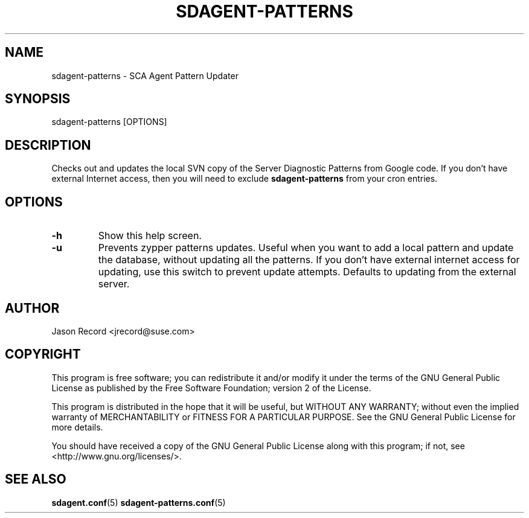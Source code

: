 .TH SDAGENT-PATTERNS 8 "20 Mar 2014" "sca-appliance-agent" "Supportconfig Analysis Manual"
.SH NAME
sdagent-patterns - SCA Agent Pattern Updater
.SH SYNOPSIS
sdagent-patterns [OPTIONS]
.SH DESCRIPTION
Checks out and updates the local SVN copy of the Server Diagnostic Patterns from Google code. If you don't have external Internet access, then you will need to exclude \fBsdagent-patterns\fR from your cron entries.
.SH OPTIONS
.TP
\fB\-h\fR
Show this help screen.
.TP
\fB\-u\fR
Prevents zypper patterns updates. Useful when you want to add a local pattern and update the database, without updating all the patterns. If you don't have external internet access for updating, use this switch to prevent update attempts. Defaults to updating from the external server.
.SH AUTHOR
Jason Record <jrecord@suse.com>
.SH COPYRIGHT
This program is free software; you can redistribute it and/or modify
it under the terms of the GNU General Public License as published by
the Free Software Foundation; version 2 of the License.
.PP
This program is distributed in the hope that it will be useful,
but WITHOUT ANY WARRANTY; without even the implied warranty of
MERCHANTABILITY or FITNESS FOR A PARTICULAR PURPOSE.  See the
GNU General Public License for more details.
.PP
You should have received a copy of the GNU General Public License
along with this program; if not, see <http://www.gnu.org/licenses/>.
.SH SEE ALSO
.BR sdagent.conf (5)
.BR sdagent-patterns.conf (5)

